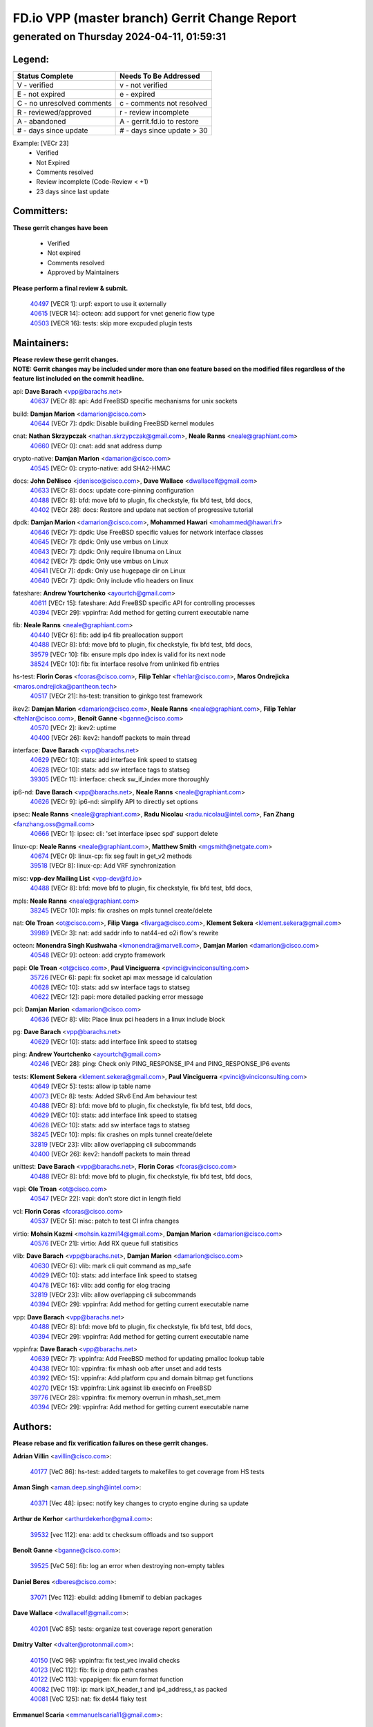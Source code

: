 
==============================================
FD.io VPP (master branch) Gerrit Change Report
==============================================
--------------------------------------------
generated on Thursday 2024-04-11, 01:59:31
--------------------------------------------


Legend:
-------
========================== ===========================
Status Complete            Needs To Be Addressed
========================== ===========================
V - verified               v - not verified
E - not expired            e - expired
C - no unresolved comments c - comments not resolved
R - reviewed/approved      r - review incomplete
A - abandoned              A - gerrit.fd.io to restore
# - days since update      # - days since update > 30
========================== ===========================

Example: [VECr 23]
    - Verified
    - Not Expired
    - Comments resolved
    - Review incomplete (Code-Review < +1)
    - 23 days since last update


Committers:
-----------
| **These gerrit changes have been**

    - Verified
    - Not expired
    - Comments resolved
    - Approved by Maintainers

| **Please perform a final review & submit.**

  | `40497 <https:////gerrit.fd.io/r/c/vpp/+/40497>`_ [VECR 1]: urpf: export to use it externally
  | `40615 <https:////gerrit.fd.io/r/c/vpp/+/40615>`_ [VECR 14]: octeon: add support for vnet generic flow type
  | `40503 <https:////gerrit.fd.io/r/c/vpp/+/40503>`_ [VECR 16]: tests: skip more excpuded plugin tests

Maintainers:
------------
| **Please review these gerrit changes.**

| **NOTE: Gerrit changes may be included under more than one feature based on the modified files regardless of the feature list included on the commit headline.**

api: **Dave Barach** <vpp@barachs.net>
  | `40637 <https:////gerrit.fd.io/r/c/vpp/+/40637>`_ [VECr 8]: api: Add FreeBSD specific mechanisms for unix sockets

build: **Damjan Marion** <damarion@cisco.com>
  | `40644 <https:////gerrit.fd.io/r/c/vpp/+/40644>`_ [VECr 7]: dpdk:  Disable building FreeBSD kernel modules

cnat: **Nathan Skrzypczak** <nathan.skrzypczak@gmail.com>, **Neale Ranns** <neale@graphiant.com>
  | `40660 <https:////gerrit.fd.io/r/c/vpp/+/40660>`_ [VECr 0]: cnat: add snat address dump

crypto-native: **Damjan Marion** <damarion@cisco.com>
  | `40545 <https:////gerrit.fd.io/r/c/vpp/+/40545>`_ [VECr 0]: crypto-native: add SHA2-HMAC

docs: **John DeNisco** <jdenisco@cisco.com>, **Dave Wallace** <dwallacelf@gmail.com>
  | `40633 <https:////gerrit.fd.io/r/c/vpp/+/40633>`_ [VECr 8]: docs: update core-pinning configuration
  | `40488 <https:////gerrit.fd.io/r/c/vpp/+/40488>`_ [VECr 8]: bfd: move bfd to plugin, fix checkstyle, fix bfd test, bfd docs,
  | `40402 <https:////gerrit.fd.io/r/c/vpp/+/40402>`_ [VECr 28]: docs: Restore and update nat section of progressive tutorial

dpdk: **Damjan Marion** <damarion@cisco.com>, **Mohammed Hawari** <mohammed@hawari.fr>
  | `40646 <https:////gerrit.fd.io/r/c/vpp/+/40646>`_ [VECr 7]: dpdk: Use FreeBSD specific values for network interface classes
  | `40645 <https:////gerrit.fd.io/r/c/vpp/+/40645>`_ [VECr 7]: dpdk: Only use vmbus on Linux
  | `40643 <https:////gerrit.fd.io/r/c/vpp/+/40643>`_ [VECr 7]: dpdk: Only require libnuma on Linux
  | `40642 <https:////gerrit.fd.io/r/c/vpp/+/40642>`_ [VECr 7]: dpdk: Only use vmbus on Linux
  | `40641 <https:////gerrit.fd.io/r/c/vpp/+/40641>`_ [VECr 7]: dpdk: Only use hugepage dir on Linux
  | `40640 <https:////gerrit.fd.io/r/c/vpp/+/40640>`_ [VECr 7]: dpdk: Only include vfio headers on linux

fateshare: **Andrew Yourtchenko** <ayourtch@gmail.com>
  | `40611 <https:////gerrit.fd.io/r/c/vpp/+/40611>`_ [VECr 15]: fateshare: Add FreeBSD specific API for controlling processes
  | `40394 <https:////gerrit.fd.io/r/c/vpp/+/40394>`_ [VECr 29]: vppinfra: Add method for getting current executable name

fib: **Neale Ranns** <neale@graphiant.com>
  | `40440 <https:////gerrit.fd.io/r/c/vpp/+/40440>`_ [VECr 6]: fib: add ip4 fib preallocation support
  | `40488 <https:////gerrit.fd.io/r/c/vpp/+/40488>`_ [VECr 8]: bfd: move bfd to plugin, fix checkstyle, fix bfd test, bfd docs,
  | `39579 <https:////gerrit.fd.io/r/c/vpp/+/39579>`_ [VECr 10]: fib: ensure mpls dpo index is valid for its next node
  | `38524 <https:////gerrit.fd.io/r/c/vpp/+/38524>`_ [VECr 10]: fib: fix interface resolve from unlinked fib entries

hs-test: **Florin Coras** <fcoras@cisco.com>, **Filip Tehlar** <ftehlar@cisco.com>, **Maros Ondrejicka** <maros.ondrejicka@pantheon.tech>
  | `40517 <https:////gerrit.fd.io/r/c/vpp/+/40517>`_ [VECr 21]: hs-test: transition to ginkgo test framework

ikev2: **Damjan Marion** <damarion@cisco.com>, **Neale Ranns** <neale@graphiant.com>, **Filip Tehlar** <ftehlar@cisco.com>, **Benoît Ganne** <bganne@cisco.com>
  | `40570 <https:////gerrit.fd.io/r/c/vpp/+/40570>`_ [VECr 2]: ikev2: uptime
  | `40400 <https:////gerrit.fd.io/r/c/vpp/+/40400>`_ [VECr 26]: ikev2: handoff packets to main thread

interface: **Dave Barach** <vpp@barachs.net>
  | `40629 <https:////gerrit.fd.io/r/c/vpp/+/40629>`_ [VECr 10]: stats: add interface link speed to statseg
  | `40628 <https:////gerrit.fd.io/r/c/vpp/+/40628>`_ [VECr 10]: stats: add sw interface tags to statseg
  | `39305 <https:////gerrit.fd.io/r/c/vpp/+/39305>`_ [VECr 11]: interface: check sw_if_index more thoroughly

ip6-nd: **Dave Barach** <vpp@barachs.net>, **Neale Ranns** <neale@graphiant.com>
  | `40626 <https:////gerrit.fd.io/r/c/vpp/+/40626>`_ [VECr 9]: ip6-nd: simplify API to directly set options

ipsec: **Neale Ranns** <neale@graphiant.com>, **Radu Nicolau** <radu.nicolau@intel.com>, **Fan Zhang** <fanzhang.oss@gmail.com>
  | `40666 <https:////gerrit.fd.io/r/c/vpp/+/40666>`_ [VECr 1]: ipsec: cli: 'set interface ipsec spd' support delete

linux-cp: **Neale Ranns** <neale@graphiant.com>, **Matthew Smith** <mgsmith@netgate.com>
  | `40674 <https:////gerrit.fd.io/r/c/vpp/+/40674>`_ [VECr 0]: linux-cp: fix seg fault in get_v2 methods
  | `39518 <https:////gerrit.fd.io/r/c/vpp/+/39518>`_ [VECr 8]: linux-cp: Add VRF synchronization

misc: **vpp-dev Mailing List** <vpp-dev@fd.io>
  | `40488 <https:////gerrit.fd.io/r/c/vpp/+/40488>`_ [VECr 8]: bfd: move bfd to plugin, fix checkstyle, fix bfd test, bfd docs,

mpls: **Neale Ranns** <neale@graphiant.com>
  | `38245 <https:////gerrit.fd.io/r/c/vpp/+/38245>`_ [VECr 10]: mpls: fix crashes on mpls tunnel create/delete

nat: **Ole Troan** <ot@cisco.com>, **Filip Varga** <fivarga@cisco.com>, **Klement Sekera** <klement.sekera@gmail.com>
  | `39989 <https:////gerrit.fd.io/r/c/vpp/+/39989>`_ [VECr 3]: nat: add saddr info to nat44-ed o2i flow's rewrite

octeon: **Monendra Singh Kushwaha** <kmonendra@marvell.com>, **Damjan Marion** <damarion@cisco.com>
  | `40548 <https:////gerrit.fd.io/r/c/vpp/+/40548>`_ [VECr 9]: octeon: add crypto framework

papi: **Ole Troan** <ot@cisco.com>, **Paul Vinciguerra** <pvinci@vinciconsulting.com>
  | `35726 <https:////gerrit.fd.io/r/c/vpp/+/35726>`_ [VECr 6]: papi: fix socket api max message id calculation
  | `40628 <https:////gerrit.fd.io/r/c/vpp/+/40628>`_ [VECr 10]: stats: add sw interface tags to statseg
  | `40622 <https:////gerrit.fd.io/r/c/vpp/+/40622>`_ [VECr 12]: papi: more detailed packing error message

pci: **Damjan Marion** <damarion@cisco.com>
  | `40636 <https:////gerrit.fd.io/r/c/vpp/+/40636>`_ [VECr 8]: vlib: Place linux pci headers in a linux include block

pg: **Dave Barach** <vpp@barachs.net>
  | `40629 <https:////gerrit.fd.io/r/c/vpp/+/40629>`_ [VECr 10]: stats: add interface link speed to statseg

ping: **Andrew Yourtchenko** <ayourtch@gmail.com>
  | `40246 <https:////gerrit.fd.io/r/c/vpp/+/40246>`_ [VECr 28]: ping: Check only PING_RESPONSE_IP4 and PING_RESPONSE_IP6 events

tests: **Klement Sekera** <klement.sekera@gmail.com>, **Paul Vinciguerra** <pvinci@vinciconsulting.com>
  | `40649 <https:////gerrit.fd.io/r/c/vpp/+/40649>`_ [VECr 5]: tests: allow ip table name
  | `40073 <https:////gerrit.fd.io/r/c/vpp/+/40073>`_ [VECr 8]: tests: Added SRv6 End.Am behaviour test
  | `40488 <https:////gerrit.fd.io/r/c/vpp/+/40488>`_ [VECr 8]: bfd: move bfd to plugin, fix checkstyle, fix bfd test, bfd docs,
  | `40629 <https:////gerrit.fd.io/r/c/vpp/+/40629>`_ [VECr 10]: stats: add interface link speed to statseg
  | `40628 <https:////gerrit.fd.io/r/c/vpp/+/40628>`_ [VECr 10]: stats: add sw interface tags to statseg
  | `38245 <https:////gerrit.fd.io/r/c/vpp/+/38245>`_ [VECr 10]: mpls: fix crashes on mpls tunnel create/delete
  | `32819 <https:////gerrit.fd.io/r/c/vpp/+/32819>`_ [VECr 23]: vlib: allow overlapping cli subcommands
  | `40400 <https:////gerrit.fd.io/r/c/vpp/+/40400>`_ [VECr 26]: ikev2: handoff packets to main thread

unittest: **Dave Barach** <vpp@barachs.net>, **Florin Coras** <fcoras@cisco.com>
  | `40488 <https:////gerrit.fd.io/r/c/vpp/+/40488>`_ [VECr 8]: bfd: move bfd to plugin, fix checkstyle, fix bfd test, bfd docs,

vapi: **Ole Troan** <ot@cisco.com>
  | `40547 <https:////gerrit.fd.io/r/c/vpp/+/40547>`_ [VECr 22]: vapi: don't store dict in length field

vcl: **Florin Coras** <fcoras@cisco.com>
  | `40537 <https:////gerrit.fd.io/r/c/vpp/+/40537>`_ [VECr 5]: misc: patch to test CI infra changes

virtio: **Mohsin Kazmi** <mohsin.kazmi14@gmail.com>, **Damjan Marion** <damarion@cisco.com>
  | `40576 <https:////gerrit.fd.io/r/c/vpp/+/40576>`_ [VECr 21]: virtio: Add RX queue full statisitics

vlib: **Dave Barach** <vpp@barachs.net>, **Damjan Marion** <damarion@cisco.com>
  | `40630 <https:////gerrit.fd.io/r/c/vpp/+/40630>`_ [VECr 6]: vlib: mark cli quit command as mp_safe
  | `40629 <https:////gerrit.fd.io/r/c/vpp/+/40629>`_ [VECr 10]: stats: add interface link speed to statseg
  | `40478 <https:////gerrit.fd.io/r/c/vpp/+/40478>`_ [VECr 16]: vlib: add config for elog tracing
  | `32819 <https:////gerrit.fd.io/r/c/vpp/+/32819>`_ [VECr 23]: vlib: allow overlapping cli subcommands
  | `40394 <https:////gerrit.fd.io/r/c/vpp/+/40394>`_ [VECr 29]: vppinfra: Add method for getting current executable name

vpp: **Dave Barach** <vpp@barachs.net>
  | `40488 <https:////gerrit.fd.io/r/c/vpp/+/40488>`_ [VECr 8]: bfd: move bfd to plugin, fix checkstyle, fix bfd test, bfd docs,
  | `40394 <https:////gerrit.fd.io/r/c/vpp/+/40394>`_ [VECr 29]: vppinfra: Add method for getting current executable name

vppinfra: **Dave Barach** <vpp@barachs.net>
  | `40639 <https:////gerrit.fd.io/r/c/vpp/+/40639>`_ [VECr 7]: vppinfra: Add FreeBSD method for updating pmalloc lookup table
  | `40438 <https:////gerrit.fd.io/r/c/vpp/+/40438>`_ [VECr 10]: vppinfra: fix mhash oob after unset and add tests
  | `40392 <https:////gerrit.fd.io/r/c/vpp/+/40392>`_ [VECr 15]: vppinfra: Add platform cpu and domain bitmap get functions
  | `40270 <https:////gerrit.fd.io/r/c/vpp/+/40270>`_ [VECr 15]: vppinfra: Link against lib execinfo on FreeBSD
  | `39776 <https:////gerrit.fd.io/r/c/vpp/+/39776>`_ [VECr 28]: vppinfra: fix memory overrun in mhash_set_mem
  | `40394 <https:////gerrit.fd.io/r/c/vpp/+/40394>`_ [VECr 29]: vppinfra: Add method for getting current executable name

Authors:
--------
**Please rebase and fix verification failures on these gerrit changes.**

**Adrian Villin** <avillin@cisco.com>:

  | `40177 <https:////gerrit.fd.io/r/c/vpp/+/40177>`_ [VeC 86]: hs-test: added targets to makefiles to get coverage from HS tests

**Aman Singh** <aman.deep.singh@intel.com>:

  | `40371 <https:////gerrit.fd.io/r/c/vpp/+/40371>`_ [Vec 48]: ipsec: notify key changes to crypto engine during sa update

**Arthur de Kerhor** <arthurdekerhor@gmail.com>:

  | `39532 <https:////gerrit.fd.io/r/c/vpp/+/39532>`_ [vec 112]: ena: add tx checksum offloads and tso support

**Benoît Ganne** <bganne@cisco.com>:

  | `39525 <https:////gerrit.fd.io/r/c/vpp/+/39525>`_ [VeC 56]: fib: log an error when destroying non-empty tables

**Daniel Beres** <dberes@cisco.com>:

  | `37071 <https:////gerrit.fd.io/r/c/vpp/+/37071>`_ [Vec 112]: ebuild: adding libmemif to debian packages

**Dave Wallace** <dwallacelf@gmail.com>:

  | `40201 <https:////gerrit.fd.io/r/c/vpp/+/40201>`_ [VeC 85]: tests: organize test coverage report generation

**Dmitry Valter** <dvalter@protonmail.com>:

  | `40150 <https:////gerrit.fd.io/r/c/vpp/+/40150>`_ [VeC 96]: vppinfra: fix test_vec invalid checks
  | `40123 <https:////gerrit.fd.io/r/c/vpp/+/40123>`_ [VeC 112]: fib: fix ip drop path crashes
  | `40122 <https:////gerrit.fd.io/r/c/vpp/+/40122>`_ [VeC 113]: vppapigen: fix enum format function
  | `40082 <https:////gerrit.fd.io/r/c/vpp/+/40082>`_ [VeC 119]: ip: mark ipX_header_t and ip4_address_t as packed
  | `40081 <https:////gerrit.fd.io/r/c/vpp/+/40081>`_ [VeC 125]: nat: fix det44 flaky test

**Emmanuel Scaria** <emmanuelscaria11@gmail.com>:

  | `40293 <https:////gerrit.fd.io/r/c/vpp/+/40293>`_ [Vec 63]: tcp: Start persist timer if snd_wnd is zero and no probing
  | `40129 <https:////gerrit.fd.io/r/c/vpp/+/40129>`_ [vec 110]: tcp: drop resets on tcp closed state Type: improvement Change-Id: If0318aa13a98ac4bdceca1b7f3b5d646b4b8d550 Signed-off-by: emmanuel <emmanuelscaria11@gmail.com>

**Filip Tehlar** <filip.tehlar@gmail.com>:

  | `40008 <https:////gerrit.fd.io/r/c/vpp/+/40008>`_ [vec 82]: http: fix client receiving large data

**Florin Coras** <florin.coras@gmail.com>:

  | `40696 <https:////gerrit.fd.io/r/c/vpp/+/40696>`_ [vEC 0]: g2: fix gpointer cast complaints
  | `40287 <https:////gerrit.fd.io/r/c/vpp/+/40287>`_ [VeC 45]: session: make local port allocator fib aware
  | `39449 <https:////gerrit.fd.io/r/c/vpp/+/39449>`_ [veC 162]: session: program rx events only if none are pending

**Frédéric Perrin** <fred@fperrin.net>:

  | `39251 <https:////gerrit.fd.io/r/c/vpp/+/39251>`_ [VeC 151]: ethernet: check dmacs_bad in the fastpath case
  | `39321 <https:////gerrit.fd.io/r/c/vpp/+/39321>`_ [VeC 151]: tests: fix issues found when enabling DMAC check

**Gabriel Oginski** <gabrielx.oginski@intel.com>:

  | `39549 <https:////gerrit.fd.io/r/c/vpp/+/39549>`_ [VeC 114]: interface dpdk avf: introducing setting RSS hash key feature
  | `39590 <https:////gerrit.fd.io/r/c/vpp/+/39590>`_ [VeC 132]: interface: move set rss queues function

**Hadi Dernaika** <hadidernaika31@gmail.com>:

  | `39995 <https:////gerrit.fd.io/r/c/vpp/+/39995>`_ [VEc 28]: virtio: fix crash on show tun cli

**Hadi Rayan Al-Sandid** <halsandi@cisco.com>:

  | `40088 <https:////gerrit.fd.io/r/c/vpp/+/40088>`_ [VEc 13]: misc: move snap, llc, osi to plugin

**Ivan Shvedunov** <ivan4th@gmail.com>:

  | `39615 <https:////gerrit.fd.io/r/c/vpp/+/39615>`_ [VEc 20]: ip: fix crash in ip4_neighbor_advertise

**Konstantin Kogdenko** <k.kogdenko@gmail.com>:

  | `40280 <https:////gerrit.fd.io/r/c/vpp/+/40280>`_ [veC 39]: nat: add in2out-ip-fib-index config option

**Lajos Katona** <katonalala@gmail.com>:

  | `40471 <https:////gerrit.fd.io/r/c/vpp/+/40471>`_ [VEc 21]: docs: Add doc for API Trace Tools
  | `40460 <https:////gerrit.fd.io/r/c/vpp/+/40460>`_ [VEc 28]: api: fix path for api definition files in vpe.api

**Manual Praying** <bobobo1618@gmail.com>:

  | `40573 <https:////gerrit.fd.io/r/c/vpp/+/40573>`_ [vEC 19]: nat: Implement SNAT on hairpin NAT for TCP, UDP and ICMP.

**Maxime Peim** <mpeim@cisco.com>:

  | `40675 <https:////gerrit.fd.io/r/c/vpp/+/40675>`_ [vEC 0]: fib: add fib_index_from_table_id api
  | `40452 <https:////gerrit.fd.io/r/c/vpp/+/40452>`_ [VEc 1]: ip6: fix icmp error on check fail
  | `40487 <https:////gerrit.fd.io/r/c/vpp/+/40487>`_ [VEc 1]: urpf: allow per buffer fib
  | `40368 <https:////gerrit.fd.io/r/c/vpp/+/40368>`_ [VeC 40]: fib: fix covered_inherit_add
  | `39942 <https:////gerrit.fd.io/r/c/vpp/+/39942>`_ [VeC 141]: misc: tracedump specify cache size

**Mohsin Kazmi** <sykazmi@cisco.com>:

  | `39146 <https:////gerrit.fd.io/r/c/vpp/+/39146>`_ [Vec 135]: geneve: add support for layer 3

**Monendra Singh Kushwaha** <kmonendra@marvell.com>:

  | `40508 <https:////gerrit.fd.io/r/c/vpp/+/40508>`_ [VEc 6]: octeon: add support for Marvell Octeon9 SoC

**Neale Ranns** <neale@graphiant.com>:

  | `40288 <https:////gerrit.fd.io/r/c/vpp/+/40288>`_ [vEC 8]: fib: Fix the make-before break load-balance construction
  | `40360 <https:////gerrit.fd.io/r/c/vpp/+/40360>`_ [veC 49]: vlib: Drain the frame queues before pausing at barrier.     - thread hand-off puts buffer in a frame queue between workers x and y. if worker y is waiting for the barrier lock, then these buffers are not processed until the lock is released. At that point state referred to by the buffers (e.g. an IPSec SA or an RX interface) could have been removed. so drain the frame queues for all workers before claiming to have reached the barrier.     - getting to the barrier is changed to a staged approach, with actions taken at each stage.
  | `40361 <https:////gerrit.fd.io/r/c/vpp/+/40361>`_ [veC 52]: vlib: remove the now unrequired frame queue check count.    - there is now an accurate measure of whether frame queues are populated.
  | `38092 <https:////gerrit.fd.io/r/c/vpp/+/38092>`_ [Vec 155]: ip: IP address family common input node

**Nick Zavaritsky** <nick.zavaritsky@emnify.com>:

  | `39477 <https:////gerrit.fd.io/r/c/vpp/+/39477>`_ [VeC 113]: geneve: support custom options in decap

**Nikita Skrynnik** <nikita.skrynnik@xored.com>:

  | `40325 <https:////gerrit.fd.io/r/c/vpp/+/40325>`_ [VEc 20]: ping: Allow to specify a source interface in ping binary API

**Niyaz Murshed** <niyaz.murshed@arm.com>:

  | `40373 <https:////gerrit.fd.io/r/c/vpp/+/40373>`_ [vEc 0]: crypto-sw-scheduler: crypto-dispatch improvement

**Stanislav Zaikin** <zstaseg@gmail.com>:

  | `40379 <https:////gerrit.fd.io/r/c/vpp/+/40379>`_ [VeC 47]: linux-cp: populate mapping vif-sw_if_index only for default-ns
  | `40292 <https:////gerrit.fd.io/r/c/vpp/+/40292>`_ [VeC 65]: tap: add virtio polling option

**Todd Hsiao** <tohsiao@cisco.com>:

  | `40462 <https:////gerrit.fd.io/r/c/vpp/+/40462>`_ [veC 35]: ip: Full reassembly and fragmentation enhancement

**Tom Jones** <thj@freebsd.org>:

  | `40341 <https:////gerrit.fd.io/r/c/vpp/+/40341>`_ [vEC 15]: vlib: Add FreeBSD thread specific header and calls
  | `40473 <https:////gerrit.fd.io/r/c/vpp/+/40473>`_ [vEC 15]: vlib: Add a skeleton pci interface for FreeBSD
  | `40469 <https:////gerrit.fd.io/r/c/vpp/+/40469>`_ [veC 34]: vlib: Use platform specific method to get exec name
  | `40470 <https:////gerrit.fd.io/r/c/vpp/+/40470>`_ [veC 34]: vpp: Add platform specific method to get exec name
  | `40468 <https:////gerrit.fd.io/r/c/vpp/+/40468>`_ [VeC 34]: vppinfra: Add platform cpu and domain get for FreeBSD
  | `40393 <https:////gerrit.fd.io/r/c/vpp/+/40393>`_ [Vec 41]: vlib: Add calls to retrieve cpu and domain bitmaps on FreeBSD
  | `40381 <https:////gerrit.fd.io/r/c/vpp/+/40381>`_ [VeC 47]: build: Connect FreeBSD system files to build
  | `40353 <https:////gerrit.fd.io/r/c/vpp/+/40353>`_ [VeC 52]: build: Link agaist FREEBSD_LIBS

**Vladislav Grishenko** <themiron@mail.ru>:

  | `39580 <https:////gerrit.fd.io/r/c/vpp/+/39580>`_ [VEc 1]: fib: fix udp encap mp-safe ops and id validation
  | `40627 <https:////gerrit.fd.io/r/c/vpp/+/40627>`_ [VEc 1]: fib: fix invalid udp encap id cases
  | `40415 <https:////gerrit.fd.io/r/c/vpp/+/40415>`_ [VEc 1]: ip: mark IP_ADDRESS_DUMP as mp-safe
  | `40436 <https:////gerrit.fd.io/r/c/vpp/+/40436>`_ [VEc 1]: ip: mark IP_TABLE_DUMP and IP_ROUTE_DUMP as mp-safe
  | `39555 <https:////gerrit.fd.io/r/c/vpp/+/39555>`_ [VeC 39]: nat: fix nat44-ed address removal from fib
  | `40413 <https:////gerrit.fd.io/r/c/vpp/+/40413>`_ [VeC 39]: nat: stick nat44-ed to use configured outside-fib

**Vratko Polak** <vrpolak@cisco.com>:

  | `40013 <https:////gerrit.fd.io/r/c/vpp/+/40013>`_ [veC 133]: nat: speed-up nat44-ed outside address distribution
  | `39315 <https:////gerrit.fd.io/r/c/vpp/+/39315>`_ [VeC 140]: vppapigen: recognize also _event as to_network

**Xiaoming Jiang** <jiangxiaoming@outlook.com>:

  | `40377 <https:////gerrit.fd.io/r/c/vpp/+/40377>`_ [VeC 47]: vppinfra: fix cpu freq init error if cpu support aperfmperf

**kai zhang** <zhangkaiheb@126.com>:

  | `40241 <https:////gerrit.fd.io/r/c/vpp/+/40241>`_ [vEC 19]: dpdk: problem in parsing max-simd-bitwidth setting

**shaohui jin** <jinshaohui789@163.com>:

  | `39777 <https:////gerrit.fd.io/r/c/vpp/+/39777>`_ [VeC 168]: ping:mark ipv6 packets as locally originated

**steven luong** <sluong@cisco.com>:

  | `40109 <https:////gerrit.fd.io/r/c/vpp/+/40109>`_ [VeC 62]: virtio: RSS support

**vinay tripathi** <vinayx.tripathi@intel.com>:

  | `39979 <https:////gerrit.fd.io/r/c/vpp/+/39979>`_ [VeC 34]: ipsec: move ah packet processing in the inline function ipsec_ah_packet_process

Legend:
-------
========================== ===========================
Status Complete            Needs To Be Addressed
========================== ===========================
V - verified               v - not verified
E - not expired            e - expired
C - no unresolved comments c - comments not resolved
R - reviewed/approved      r - review incomplete
A - abandoned              A - gerrit.fd.io to restore
# - days since update      # - days since update > 30
========================== ===========================

Example: [VECr 23]
    - Verified
    - Not Expired
    - Comments resolved
    - Review incomplete (Code-Review < +1)
    - 23 days since last update


Statistics:
-----------
================ ===
Patches assigned
================ ===
authors          66
maintainers      48
committers       3
abandoned        0
================ ===

